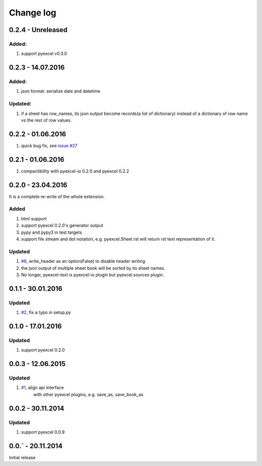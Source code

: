 Change log
================================================================================

0.2.4 - Unreleased
--------------------------------------------------------------------------------

Added:
********************************************************************************

#. support pyexcel v0.3.0


0.2.3 - 14.07.2016
--------------------------------------------------------------------------------

Added:
********************************************************************************

#. json format: serialize date and datetime

Updated:
********************************************************************************

#. if a sheet has row_names, its json output become records(a list of dictionary)
   instead of a dictionary of row name vs the rest of row values.

0.2.2 - 01.06.2016
--------------------------------------------------------------------------------

#. quick bug fix, see `issue #27 <https://github.com/pyexcel/pyexcel-text/issues/27>`_

 
0.2.1 - 01.06.2016
--------------------------------------------------------------------------------

#. compactibility with pyexcel-io 0.2.0 and pyexcel 0.2.2


0.2.0 - 23.04.2016
--------------------------------------------------------------------------------

It is a complete re-write of the whole extension.

Added
********************************************************************************

#. html support
#. support pyexcel 0.2.0's generator output
#. pypy and pypy3 in test targets
#. support file stream and dot notation, e.g. pyexcel.Sheet.rst will return rst text representation of it.

Updated
********************************************************************************

#. `#8 <https://github.com/pyexcel/pyexcel-text/issues/8>`_, write_header as an option(False) to disable header writing
#. the json output of multiple sheet book will be sorted by its sheet names.
#. No longer, pyexcel-text is pyexcel-io plugin but pyexcel.sources plugin.

0.1.1 - 30.01.2016
--------------------------------------------------------------------------------

Updated
********************************************************************************

#. `#2 <https://github.com/pyexcel/pyexcel-text/issues/2>`_, fix a typo in setup.py


0.1.0 - 17.01.2016
--------------------------------------------------------------------------------

Updated
********************************************************************************

#. support pyexcel 0.2.0


0.0.3 - 12.06.2015
--------------------------------------------------------------------------------

Updated
********************************************************************************

#. `#1 <https://github.com/pyexcel/pyexcel-text/issues/1>`_, align api interface
    with other pyexcel plugins, e.g. save_as, save_book_as

0.0.2 - 30.11.2014
--------------------------------------------------------------------------------

Updated
********************************************************************************

#. support pyexcel 0.0.9


0.0.` - 20.11.2014
--------------------------------------------------------------------------------

Initial release



